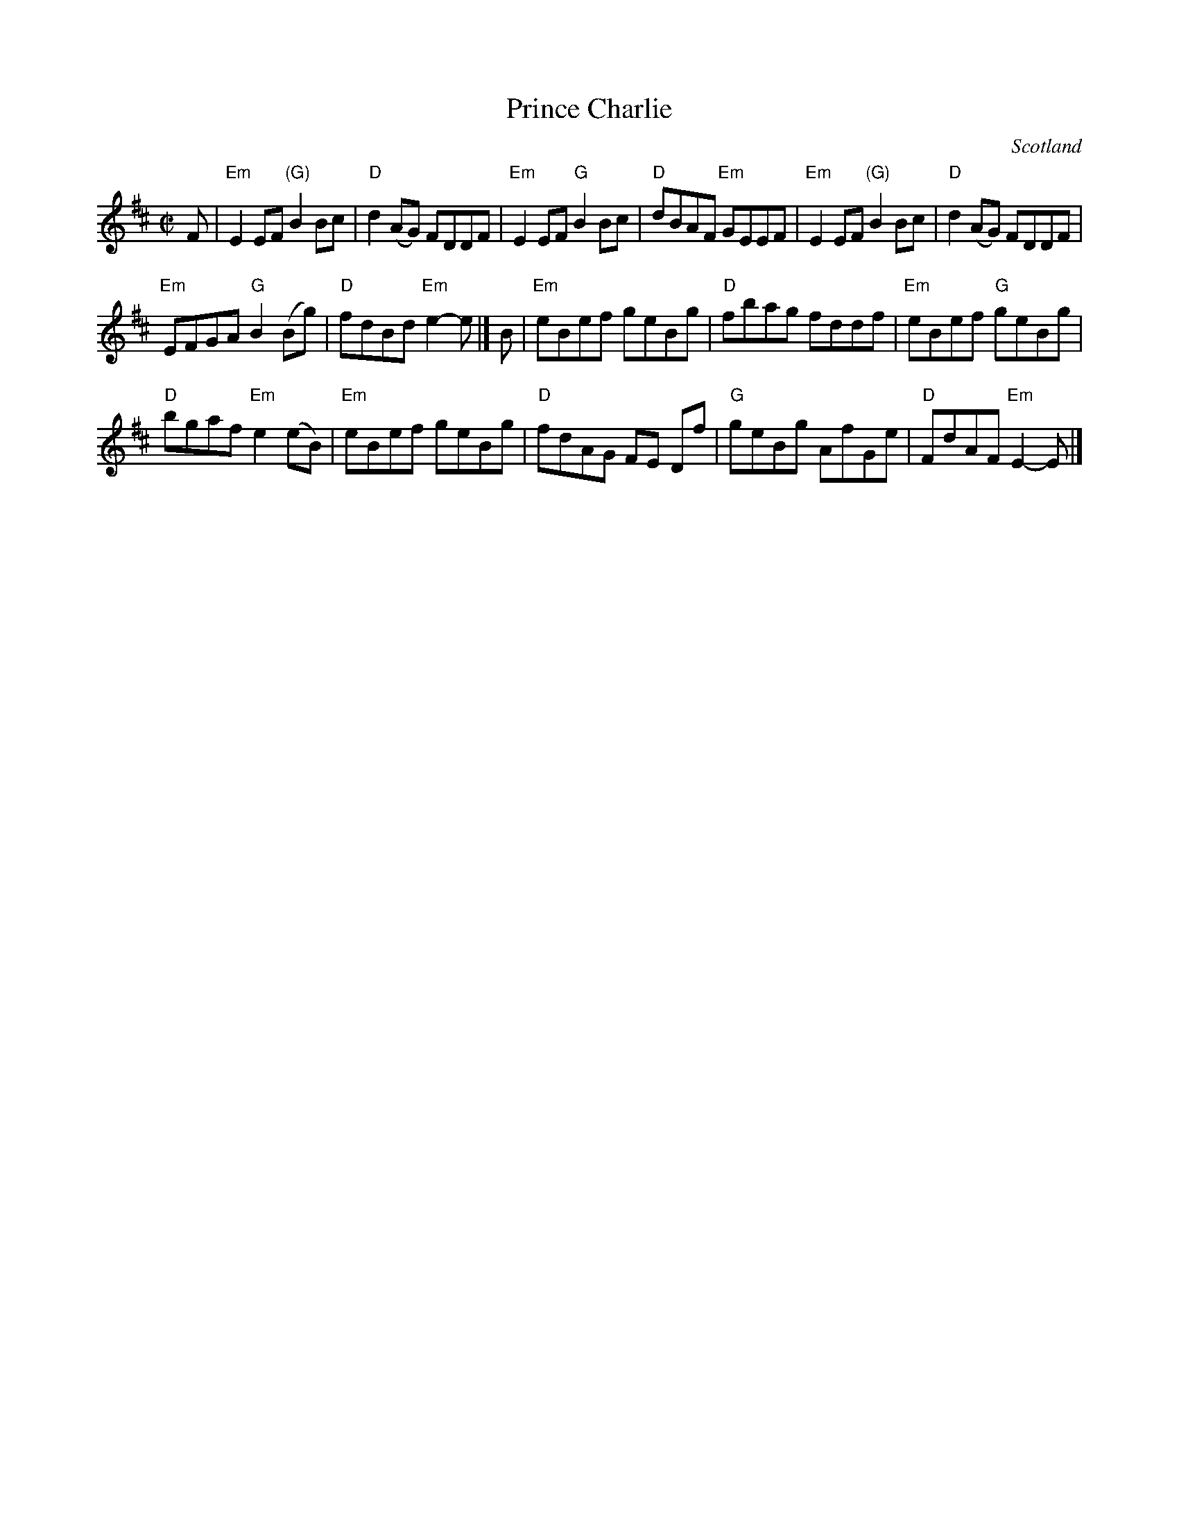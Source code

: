 X:405
T:Prince Charlie
R:Reel
O:Scotland
B:Kerr's First p6
B:Fraser's "Airs and Melodies..." n191
S:Kerr's First p6
Z:Transcription, chords:Mike Long
M:C|
L:1/8
K:D
F|\
"Em"E2EF "(G)"B2Bc|"D"d2(AG) FDDF|"Em"E2EF "G"B2Bc|"D"dBAF "Em"GEEF|\
"Em"E2EF "(G)"B2Bc|"D"d2(AG) FDDF|
"Em"EFGA "G"B2(Bg)|"D"fdBd "Em"e2-e|]\
B|\
"Em"eBef geBg|"D"fbag fddf|"Em"eBef "G"geBg|
"D"bgaf "Em"e2(eB)|\
"Em"eBef geBg|"D"fdAG FE Df|"G"geBg AfGe|"D"FdAF "Em"E2-E|]
